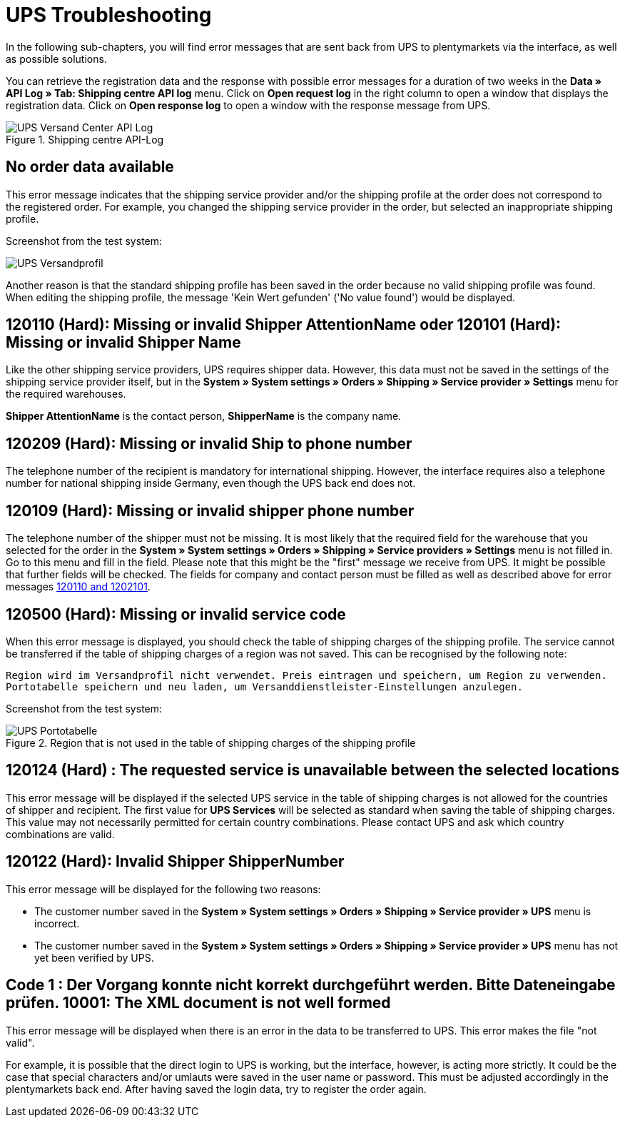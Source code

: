 = UPS Troubleshooting
:lang: en
:keywords: Keine Auftragsdaten, no order data, Kein Wert gefunden, no value found, 120110, missing or invalid Shipper AttentionName, 120101, Missing or invalid Shipper Name, 120209, Missing or invalid Ship to phone number, 120109, Missing or invalid shipper phone number, 120500, Missing or invalid service code, 120124, The requested service is unavailable between the selected locations, UPS Services, 120122, customer number, Code 1, Der Vorgang konnte nicht korrekt durchgeführt werden. Bitte Dateneingabe prüfen., 10001, The XML document is not well formed
:position: 50


In the following sub-chapters, you will find error messages that are sent back from UPS to plentymarkets via the interface, as well as possible solutions.

You can retrieve the registration data and the response with possible error messages for a duration of two weeks in the *Data » API Log » Tab: Shipping centre API log* menu. Click on *Open request log* in the right column to open a window that displays the registration data. Click on *Open response log* to open a window with the response message from UPS.

.Shipping centre API-Log
image::_best-practices/order-processing/fulfilment/assets/UPS_Versand_Center_API_Log.png[]

[#100]
== No order data available

This error message indicates that the shipping service provider and/or the shipping profile at the order does not correspond to the registered order. For example, you changed the shipping service provider in the order, but selected an inappropriate shipping profile.

Screenshot from the test system:

image::_best-practices/order-processing/fulfilment/assets/UPS_Versandprofil.png[]


Another reason is that the standard shipping profile has been saved in the order because no valid shipping profile was found. When editing the shipping profile, the message 'Kein Wert gefunden' ('No value found') would be displayed.

[#200]
== 120110 (Hard): Missing or invalid Shipper AttentionName oder 120101 (Hard): Missing or invalid Shipper Name

Like the other shipping service providers, UPS requires shipper data. However, this data must not be saved in the settings of the shipping service provider itself, but in the *System » System settings » Orders » Shipping » Service provider » Settings* menu for the required warehouses.

*Shipper AttentionName* is the contact person, *ShipperName* is the company name.

[#300]
== 120209 (Hard): Missing or invalid Ship to phone number

The telephone number of the recipient is mandatory for international shipping. However, the interface requires also a telephone number for national shipping inside Germany, even though the UPS back end does not.

[#400]
== 120109 (Hard): Missing or invalid shipper phone number

The telephone number of the shipper must not be missing. It is most likely that the required field for the warehouse that you selected for the order in the *System » System settings » Orders » Shipping » Service providers » Settings*  menu is not filled in. Go to this menu and fill in the field. Please note that this might be the "first" message we receive from UPS. It might be possible that further fields will be checked. The fields for company and contact person must be filled as well as described above for error messages <<_best-practices/order-processing/fulfilment/best-practices-ups#200, 120110 and 1202101>>.

[#500]
== 120500 (Hard): Missing or invalid service code

When this error message is displayed, you should check the table of shipping charges of the shipping profile. The service cannot be transferred if the table of shipping charges of a region was not saved. This can be recognised by the following note:

`Region wird im Versandprofil nicht verwendet. Preis eintragen und speichern, um Region zu verwenden. Portotabelle speichern und neu laden, um Versanddienstleister-Einstellungen anzulegen.`


Screenshot from the test system:

.Region that is not used in the table of shipping charges of the shipping profile
image::_best-practices/order-processing/fulfilment/assets/UPS_Portotabelle.png[]

[#600]
== 120124 (Hard) : The requested service is unavailable between the selected locations

This error message will be displayed if the selected UPS service in the table of shipping charges is not allowed for the countries of shipper and recipient. The first value for *UPS Services* will be selected as standard when saving the table of shipping charges. This value may not necessarily permitted for certain country combinations. Please contact UPS and ask which country combinations are valid.

[#700]
== 120122 (Hard): Invalid Shipper ShipperNumber

This error message will be displayed for the following two reasons:

* The customer number saved in the *System » System settings » Orders » Shipping » Service provider » UPS* menu is incorrect.
* The customer number saved in the *System » System settings » Orders » Shipping » Service provider » UPS* menu has not yet been verified by UPS.

[#800]
== Code 1 : Der Vorgang konnte nicht korrekt durchgeführt werden. Bitte Dateneingabe prüfen. 10001: The XML document is not well formed

This error message will be displayed when there is an error in the data to be transferred to UPS. This error makes the file "not valid".

For example, it is possible that the direct login to UPS is working, but the interface, however, is acting more strictly. It could be the case that special characters and/or umlauts were saved in the user name or password. This must be adjusted accordingly in the plentymarkets back end. After having saved the login data, try to register the order again.
